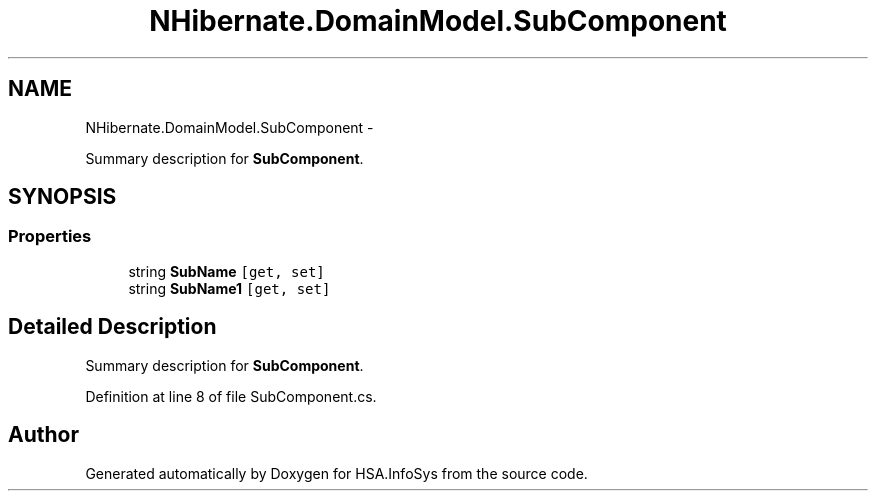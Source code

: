 .TH "NHibernate.DomainModel.SubComponent" 3 "Fri Jul 5 2013" "Version 1.0" "HSA.InfoSys" \" -*- nroff -*-
.ad l
.nh
.SH NAME
NHibernate.DomainModel.SubComponent \- 
.PP
Summary description for \fBSubComponent\fP\&.  

.SH SYNOPSIS
.br
.PP
.SS "Properties"

.in +1c
.ti -1c
.RI "string \fBSubName\fP\fC [get, set]\fP"
.br
.ti -1c
.RI "string \fBSubName1\fP\fC [get, set]\fP"
.br
.in -1c
.SH "Detailed Description"
.PP 
Summary description for \fBSubComponent\fP\&. 


.PP
Definition at line 8 of file SubComponent\&.cs\&.

.SH "Author"
.PP 
Generated automatically by Doxygen for HSA\&.InfoSys from the source code\&.
